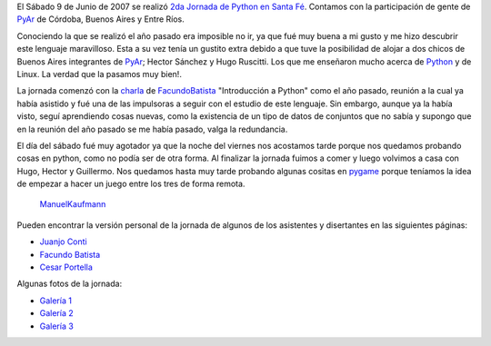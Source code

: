 .. title: 2da Jornada de Python en Santa Fé


El Sábado 9 de Junio de 2007 se realizó `2da Jornada de Python en Santa Fé`_. Contamos con la participación de gente de PyAr_ de Córdoba, Buenos Aires y Entre Ríos.

Conociendo la que se realizó el año pasado era imposible no ir, ya que fué muy buena a mi gusto y me hizo descubrir este lenguaje maravilloso. Esta a su vez tenía un gustito extra debido a que tuve la posibilidad de alojar a dos chicos de Buenos Aires integrantes de PyAr_; Hector Sánchez y Hugo Ruscitti. Los que me enseñaron mucho acerca de Python_ y de Linux. La verdad que la pasamos muy bien!.

La jornada comenzó con la charla_ de FacundoBatista_ "Introducción a Python" como el año pasado, reunión a la cual ya había asistido y fué una de las impulsoras a seguir con el estudio de este lenguaje. Sin embargo, aunque ya la había visto, seguí aprendiendo cosas nuevas, como la existencia de un tipo de datos de conjuntos que no sabía y supongo que en la reunión del año pasado se me había pasado, valga la redundancia.

El día del sábado fué muy agotador ya que la noche del viernes nos acostamos tarde porque nos quedamos probando cosas en python, como no podía ser de otra forma. Al finalizar la jornada fuimos a comer y luego volvimos a casa con Hugo, Hector y Guillermo. Nos quedamos hasta muy tarde probando algunas cositas en pygame_ porque teníamos la idea de empezar a hacer un juego entre los tres de forma remota.

  ManuelKaufmann_

Pueden encontrar la versión personal de la jornada de algunos de los asistentes y disertantes en las siguientes páginas:

* `Juanjo Conti`_

* `Facundo Batista`_

* `Cesar Portella`_

Algunas fotos de la jornada:

* `Galería 1`_

* `Galería 2`_

* `Galería 3`_

.. ############################################################################

.. _2da Jornada de Python en Santa Fé: http://www.python-santafe.com.ar/

.. _Python: http://www.python.org/

.. _charla: http://www.python-santafe.com.ar/programaci-n

.. _pygame: http://www.pygame.org

.. _Juanjo Conti: http://www.juanjoconti.com.ar/2007/06/11/fin-de-semana-pythonico/

.. _Facundo Batista: http://www.taniquetil.com.ar/plog/post/1/266

.. _Cesar Portella: http://www.ceportela.com.ar/2007/06/11/un-dia-muy-movido/

.. _Galería 1: http://picasaweb.google.es/bgnoatto/PythonStaFe07?authkey=juaEjUNiQgM

.. _Galería 2: http://www.flickr.com/photos/54757453@N00/sets/72157600348574980/

.. _Galería 3: http://picasaweb.google.com/alecura/PythonSantaFe2007


.. _manuelkaufmann: /miembros/humitos
.. _facundobatista: /miembros/facundobatista
.. _pyar: /pyar
